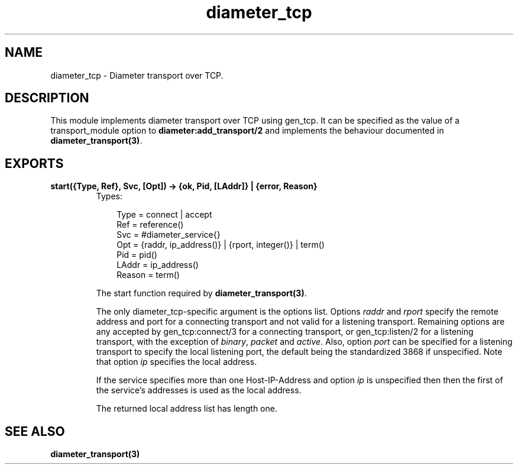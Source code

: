 .TH diameter_tcp 3 "diameter 0.10" "Ericsson AB" "Erlang Module Definition"
.SH NAME
diameter_tcp \- Diameter transport over TCP.
.SH DESCRIPTION
.LP
This module implements diameter transport over TCP using gen_tcp\&. It can be specified as the value of a transport_module option to \fBdiameter:add_transport/2\fR\& and implements the behaviour documented in \fBdiameter_transport(3)\fR\&\&.
.SH EXPORTS
.LP
.B
start({Type, Ref}, Svc, [Opt]) -> {ok, Pid, [LAddr]} | {error, Reason}
.br
.RS
.TP 3
Types:

Type = connect | accept
.br
Ref = reference()
.br
Svc = #diameter_service{}
.br
Opt = {raddr, ip_address()} | {rport, integer()} | term()
.br
Pid = pid()
.br
LAddr = ip_address()
.br
Reason = term()
.br
.RE
.RS
.LP
The start function required by \fBdiameter_transport(3)\fR\&\&.
.LP
The only diameter_tcp-specific argument is the options list\&. Options \fIraddr\fR\& and \fIrport\fR\& specify the remote address and port for a connecting transport and not valid for a listening transport\&. Remaining options are any accepted by gen_tcp:connect/3 for a connecting transport, or gen_tcp:listen/2 for a listening transport, with the exception of \fIbinary\fR\&, \fIpacket\fR\& and \fIactive\fR\&\&. Also, option \fIport\fR\& can be specified for a listening transport to specify the local listening port, the default being the standardized 3868 if unspecified\&. Note that option \fIip\fR\& specifies the local address\&.
.LP
If the service specifies more than one Host-IP-Address and option \fIip\fR\& is unspecified then then the first of the service\&'s addresses is used as the local address\&.
.LP
The returned local address list has length one\&.
.RE
.SH "SEE ALSO"

.LP
\fBdiameter_transport(3)\fR\&